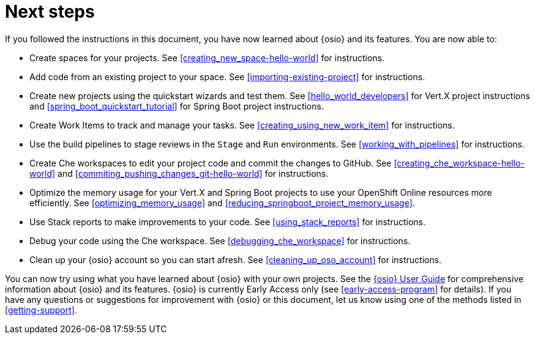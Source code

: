 [id="next_steps"]
= Next steps

If you followed the instructions in this document, you have now learned about {osio} and its features. You are now able to:

* Create spaces for your projects. See <<creating_new_space-hello-world>> for instructions.
* Add code from an existing project to your space. See <<importing-existing-project>> for instructions.
* Create new projects using the quickstart wizards and test them. See <<hello_world_developers>> for Vert.X project instructions and <<spring_boot_quickstart_tutorial>> for Spring Boot project instructions.
* Create Work Items to track and manage your tasks. See <<creating_using_new_work_item>> for instructions.
* Use the build pipelines to stage reviews in the `Stage` and `Run` environments. See <<working_with_pipelines>> for instructions.
* Create Che workspaces to edit your project code and commit the changes to GitHub. See <<creating_che_workspace-hello-world>> and <<commiting_pushing_changes_git-hello-world>> for instructions.
* Optimize the memory usage for your Vert.X and Spring Boot projects to use your OpenShift Online resources more efficiently. See <<optimizing_memory_usage>> and <<reducing_springboot_project_memory_usage>>.
* Use Stack reports to make improvements to your code. See <<using_stack_reports>> for instructions.
* Debug your code using the Che workspace. See <<debugging_che_workspace>> for instructions.
* Clean up your {osio} account so you can start afresh. See <<cleaning_up_oso_account>> for instructions.

You can now try using what you have learned about {osio} with your own projects. See the link:user_guide.html[{osio} User Guide] for comprehensive information about {osio} and its features. {osio} is currently Early Access only (see <<early-access-program>> for details). If you have any questions or suggestions for improvement with {osio} or this document, let us know using one of the methods listed in <<getting-support>>.
